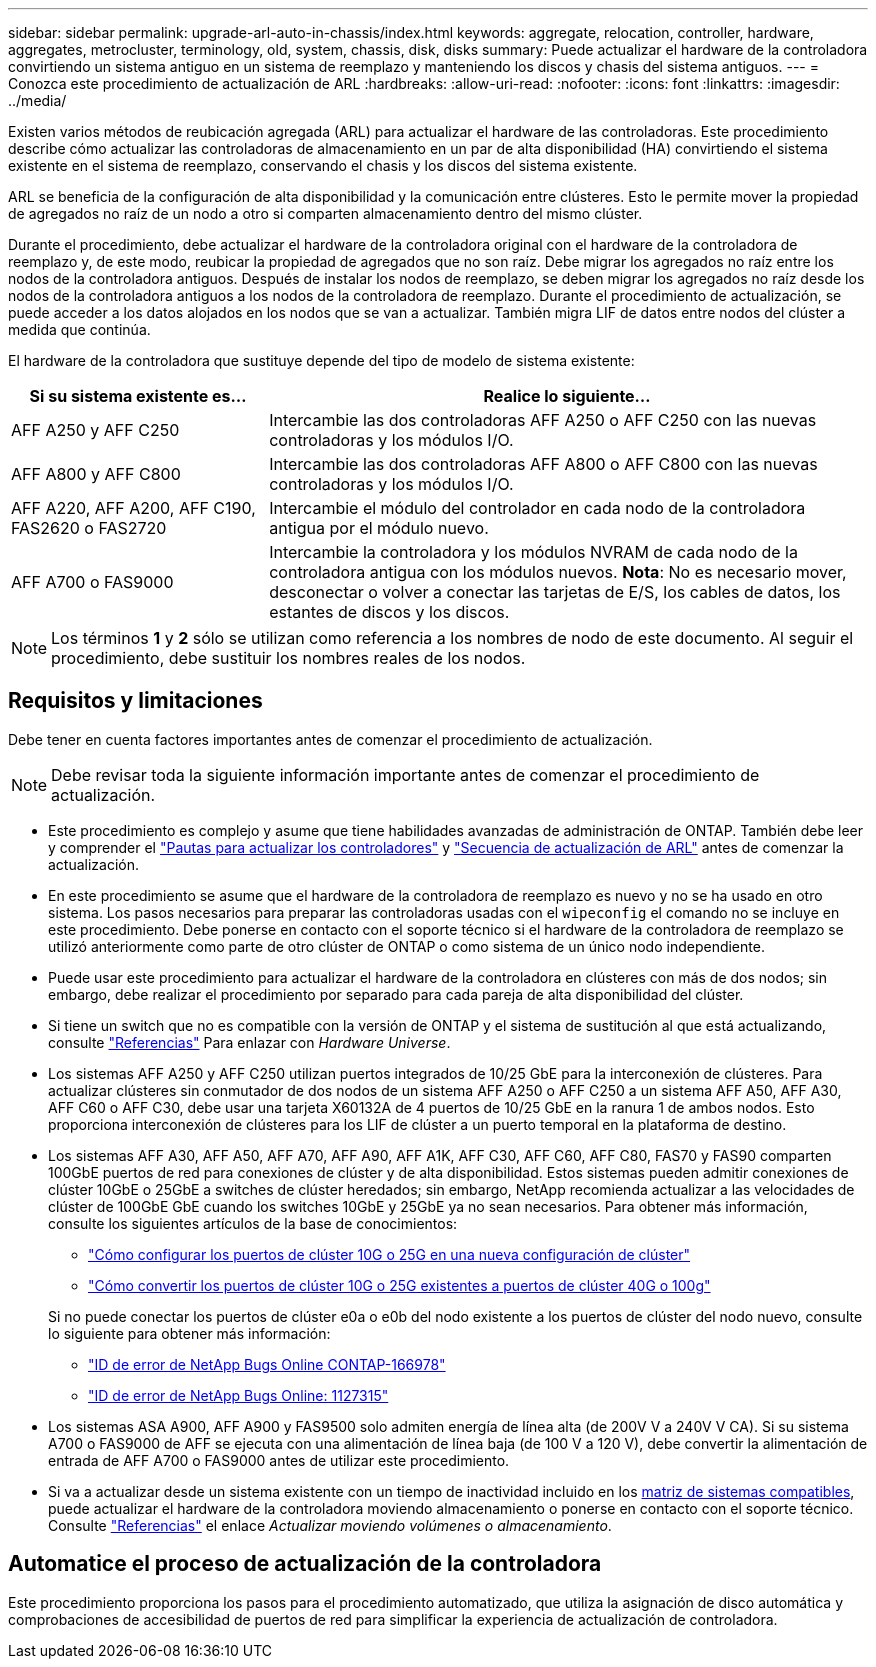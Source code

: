 ---
sidebar: sidebar 
permalink: upgrade-arl-auto-in-chassis/index.html 
keywords: aggregate, relocation, controller, hardware, aggregates, metrocluster, terminology, old, system, chassis, disk, disks 
summary: Puede actualizar el hardware de la controladora convirtiendo un sistema antiguo en un sistema de reemplazo y manteniendo los discos y chasis del sistema antiguos. 
---
= Conozca este procedimiento de actualización de ARL
:hardbreaks:
:allow-uri-read: 
:nofooter: 
:icons: font
:linkattrs: 
:imagesdir: ../media/


[role="lead"]
Existen varios métodos de reubicación agregada (ARL) para actualizar el hardware de las controladoras. Este procedimiento describe cómo actualizar las controladoras de almacenamiento en un par de alta disponibilidad (HA) convirtiendo el sistema existente en el sistema de reemplazo, conservando el chasis y los discos del sistema existente.

ARL se beneficia de la configuración de alta disponibilidad y la comunicación entre clústeres. Esto le permite mover la propiedad de agregados no raíz de un nodo a otro si comparten almacenamiento dentro del mismo clúster.

Durante el procedimiento, debe actualizar el hardware de la controladora original con el hardware de la controladora de reemplazo y, de este modo, reubicar la propiedad de agregados que no son raíz. Debe migrar los agregados no raíz entre los nodos de la controladora antiguos. Después de instalar los nodos de reemplazo, se deben migrar los agregados no raíz desde los nodos de la controladora antiguos a los nodos de la controladora de reemplazo. Durante el procedimiento de actualización, se puede acceder a los datos alojados en los nodos que se van a actualizar. También migra LIF de datos entre nodos del clúster a medida que continúa.

El hardware de la controladora que sustituye depende del tipo de modelo de sistema existente:

[cols="30,70"]
|===
| Si su sistema existente es... | Realice lo siguiente... 


| AFF A250 y AFF C250 | Intercambie las dos controladoras AFF A250 o AFF C250 con las nuevas controladoras y los módulos I/O. 


| AFF A800 y AFF C800 | Intercambie las dos controladoras AFF A800 o AFF C800 con las nuevas controladoras y los módulos I/O. 


| AFF A220, AFF A200, AFF C190, FAS2620 o FAS2720 | Intercambie el módulo del controlador en cada nodo de la controladora antigua por el módulo nuevo. 


| AFF A700 o FAS9000 | Intercambie la controladora y los módulos NVRAM de cada nodo de la controladora antigua con los módulos nuevos. *Nota*: No es necesario mover, desconectar o volver a conectar las tarjetas de E/S, los cables de datos, los estantes de discos y los discos. 
|===

NOTE: Los términos *1* y *2* sólo se utilizan como referencia a los nombres de nodo de este documento. Al seguir el procedimiento, debe sustituir los nombres reales de los nodos.



== Requisitos y limitaciones

Debe tener en cuenta factores importantes antes de comenzar el procedimiento de actualización.


NOTE: Debe revisar toda la siguiente información importante antes de comenzar el procedimiento de actualización.

* Este procedimiento es complejo y asume que tiene habilidades avanzadas de administración de ONTAP. También debe leer y comprender el link:guidelines_for_upgrading_controllers_with_arl.html["Pautas para actualizar los controladores"] y link:overview_of_the_arl_upgrade.html["Secuencia de actualización de ARL"] antes de comenzar la actualización.
* En este procedimiento se asume que el hardware de la controladora de reemplazo es nuevo y no se ha usado en otro sistema. Los pasos necesarios para preparar las controladoras usadas con el `wipeconfig` el comando no se incluye en este procedimiento. Debe ponerse en contacto con el soporte técnico si el hardware de la controladora de reemplazo se utilizó anteriormente como parte de otro clúster de ONTAP o como sistema de un único nodo independiente.
* Puede usar este procedimiento para actualizar el hardware de la controladora en clústeres con más de dos nodos; sin embargo, debe realizar el procedimiento por separado para cada pareja de alta disponibilidad del clúster.
* Si tiene un switch que no es compatible con la versión de ONTAP y el sistema de sustitución al que está actualizando, consulte link:other_references.html["Referencias"] Para enlazar con _Hardware Universe_.
* Los sistemas AFF A250 y AFF C250 utilizan puertos integrados de 10/25 GbE para la interconexión de clústeres. Para actualizar clústeres sin conmutador de dos nodos de un sistema AFF A250 o AFF C250 a un sistema AFF A50, AFF A30, AFF C60 o AFF C30, debe usar una tarjeta X60132A de 4 puertos de 10/25 GbE en la ranura 1 de ambos nodos. Esto proporciona interconexión de clústeres para los LIF de clúster a un puerto temporal en la plataforma de destino.
* Los sistemas AFF A30, AFF A50, AFF A70, AFF A90, AFF A1K, AFF C30, AFF C60, AFF C80, FAS70 y FAS90 comparten 100GbE puertos de red para conexiones de clúster y de alta disponibilidad. Estos sistemas pueden admitir conexiones de clúster 10GbE o 25GbE a switches de clúster heredados; sin embargo, NetApp recomienda actualizar a las velocidades de clúster de 100GbE GbE cuando los switches 10GbE y 25GbE ya no sean necesarios. Para obtener más información, consulte los siguientes artículos de la base de conocimientos:
+
--
** link:https://kb.netapp.com/on-prem/ontap/OHW/OHW-KBs/How_to_configure_10G_or_25G_cluster_ports_on_a_new_cluster_setup["Cómo configurar los puertos de clúster 10G o 25G en una nueva configuración de clúster"^]
** link:https://kb.netapp.com/on-prem/ontap/OHW/OHW-KBs/How_to_convert_existing_10G_or_25G_cluster_ports_to_40G_or_100G_cluster_ports["Cómo convertir los puertos de clúster 10G o 25G existentes a puertos de clúster 40G o 100g"^]


--
+
Si no puede conectar los puertos de clúster e0a o e0b del nodo existente a los puertos de clúster del nodo nuevo, consulte lo siguiente para obtener más información:

+
** link:https://mysupport.netapp.com/site/bugs-online/product/ONTAP/JiraNgage/CONTAP-166978["ID de error de NetApp Bugs Online CONTAP-166978"^]
** https://mysupport.netapp.com/site/bugs-online/product/ONTAP/BURT/1127315["ID de error de NetApp Bugs Online: 1127315"^]


* Los sistemas ASA A900, AFF A900 y FAS9500 solo admiten energía de línea alta (de 200V V a 240V V CA). Si su sistema A700 o FAS9000 de AFF se ejecuta con una alimentación de línea baja (de 100 V a 120 V), debe convertir la alimentación de entrada de AFF A700 o FAS9000 antes de utilizar este procedimiento.
* Si va a actualizar desde un sistema existente con un tiempo de inactividad incluido en los <<supported-systems-in-chassis,matriz de sistemas compatibles>>, puede actualizar el hardware de la controladora moviendo almacenamiento o ponerse en contacto con el soporte técnico. Consulte link:other_references.html["Referencias"] el enlace _Actualizar moviendo volúmenes o almacenamiento_.




== Automatice el proceso de actualización de la controladora

Este procedimiento proporciona los pasos para el procedimiento automatizado, que utiliza la asignación de disco automática y comprobaciones de accesibilidad de puertos de red para simplificar la experiencia de actualización de controladora.
